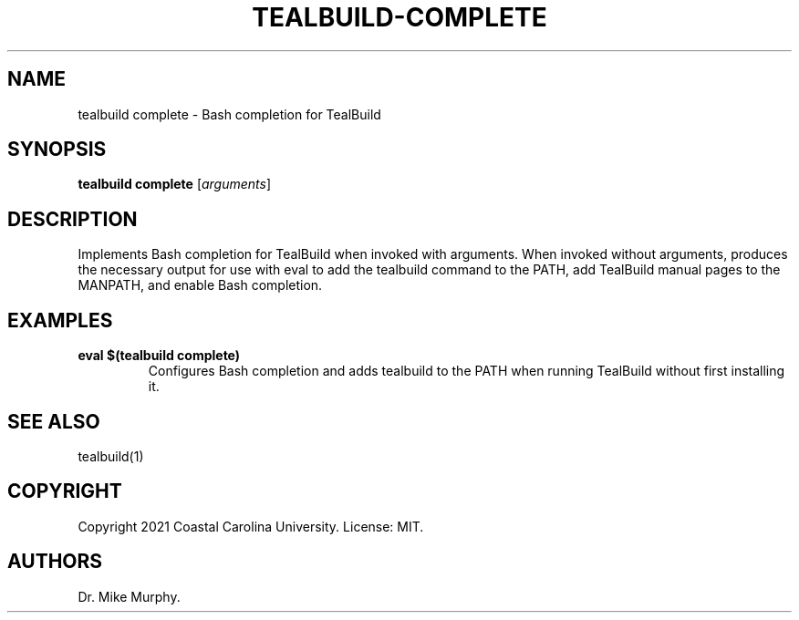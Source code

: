 .\" Automatically generated by Pandoc 2.14.0.1
.\"
.TH "TEALBUILD-COMPLETE" "1" "June 2021" "TealBuild" ""
.hy
.SH NAME
.PP
tealbuild complete - Bash completion for TealBuild
.SH SYNOPSIS
.PP
\f[B]tealbuild complete\f[R] [\f[I]arguments\f[R]]
.SH DESCRIPTION
.PP
Implements Bash completion for TealBuild when invoked with arguments.
When invoked without arguments, produces the necessary output for use
with eval to add the tealbuild command to the PATH, add TealBuild manual
pages to the MANPATH, and enable Bash completion.
.SH EXAMPLES
.TP
\f[B]eval $(tealbuild complete)\f[R]
Configures Bash completion and adds tealbuild to the PATH when running
TealBuild without first installing it.
.SH SEE ALSO
.PP
tealbuild(1)
.SH COPYRIGHT
.PP
Copyright 2021 Coastal Carolina University.
License: MIT.
.SH AUTHORS
Dr.\ Mike Murphy.
